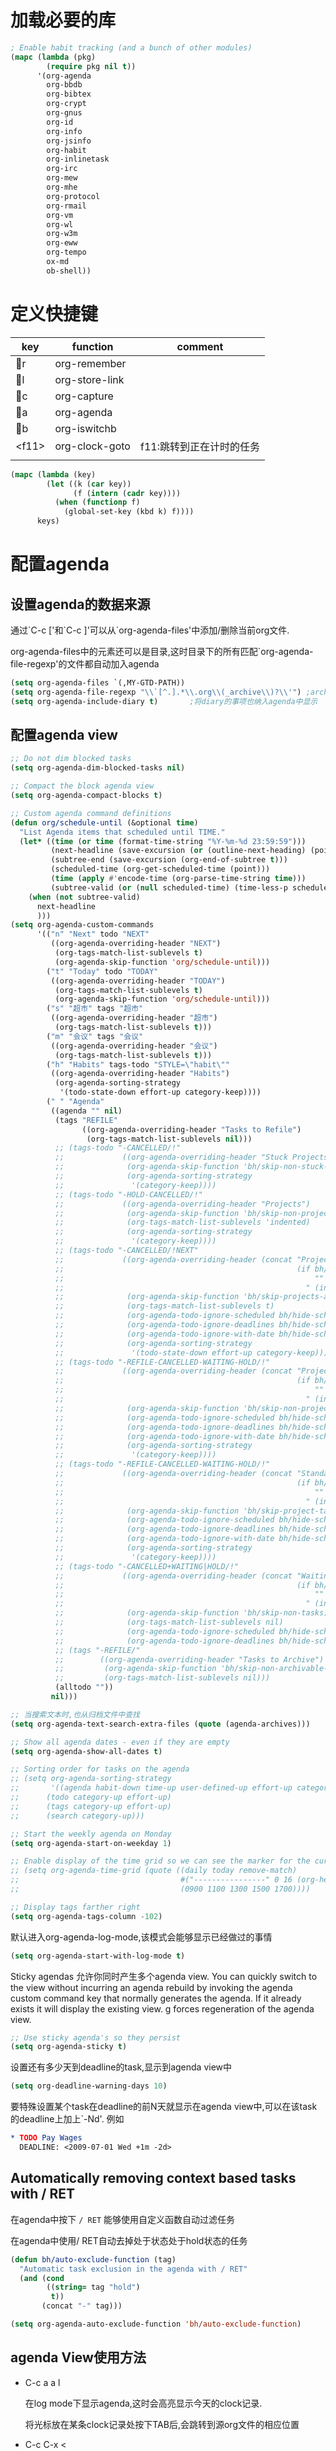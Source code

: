 #+FILETAGS: 
* 加载必要的库
#+BEGIN_SRC emacs-lisp
  ; Enable habit tracking (and a bunch of other modules)
  (mapc (lambda (pkg)
          (require pkg nil t))
        '(org-agenda
          org-bbdb
          org-bibtex
          org-crypt
          org-gnus
          org-id
          org-info
          org-jsinfo
          org-habit
          org-inlinetask
          org-irc
          org-mew
          org-mhe
          org-protocol
          org-rmail
          org-vm
          org-wl
          org-w3m
          org-eww
          org-tempo
          ox-md
          ob-shell))
#+END_SRC
* 定义快捷键
  #+NAME: key-bindings
  | key   | function       | comment                  |
  |-------+----------------+--------------------------|
  | r   | org-remember   |                          |
  | l   | org-store-link |                          |
  | c   | org-capture    |                          |
  | a   | org-agenda     |                          |
  | b   | org-iswitchb   |                          |
  | <f11> | org-clock-goto | f11:跳转到正在计时的任务 |
  |       |                |                          |
  
  #+BEGIN_SRC emacs-lisp :var keys=key-bindings[2:-1]
    (mapc (lambda (key)
            (let ((k (car key))
                  (f (intern (cadr key))))
              (when (functionp f)
                (global-set-key (kbd k) f))))
          keys)
  #+END_SRC

* 配置agenda
** 设置agenda的数据来源
   通过`C-c ['和`C-c ]'可以从`org-agenda-files'中添加/删除当前org文件.
   
   org-agenda-files中的元素还可以是目录,这时目录下的所有匹配`org-agenda-file-regexp'的文件都自动加入agenda
   #+BEGIN_SRC emacs-lisp
     (setq org-agenda-files `(,MY-GTD-PATH))
     (setq org-agenda-file-regexp "\\`[^.].*\\.org\\(_archive\\)?\\'") ;archive事项也纳入agenda显示
     (setq org-agenda-include-diary t)       ;将diary的事项也纳入agenda中显示
   #+END_SRC
** 配置agenda view
#+BEGIN_SRC emacs-lisp
  ;; Do not dim blocked tasks
  (setq org-agenda-dim-blocked-tasks nil)

  ;; Compact the block agenda view
  (setq org-agenda-compact-blocks t)

  ;; Custom agenda command definitions
  (defun org/schedule-until (&optional time)
    "List Agenda items that scheduled until TIME."
    (let* ((time (or time (format-time-string "%Y-%m-%d 23:59:59")))
           (next-headline (save-excursion (or (outline-next-heading) (point-max))))
           (subtree-end (save-excursion (org-end-of-subtree t)))
           (scheduled-time (org-get-scheduled-time (point)))
           (time (apply #'encode-time (org-parse-time-string time)))
           (subtree-valid (or (null scheduled-time) (time-less-p scheduled-time time))))
      (when (not subtree-valid)
        next-headline
        )))
  (setq org-agenda-custom-commands
        '(("n" "Next" todo "NEXT"
           ((org-agenda-overriding-header "NEXT")
            (org-tags-match-list-sublevels t)
            (org-agenda-skip-function 'org/schedule-until)))
          ("t" "Today" todo "TODAY"
           ((org-agenda-overriding-header "TODAY")
            (org-tags-match-list-sublevels t)
            (org-agenda-skip-function 'org/schedule-until)))
          ("s" "超市" tags "超市"
           ((org-agenda-overriding-header "超市")
            (org-tags-match-list-sublevels t)))
          ("m" "会议" tags "会议"
           ((org-agenda-overriding-header "会议")
            (org-tags-match-list-sublevels t)))
          ("h" "Habits" tags-todo "STYLE=\"habit\""
           ((org-agenda-overriding-header "Habits")
            (org-agenda-sorting-strategy
             '(todo-state-down effort-up category-keep))))
          (" " "Agenda"
           ((agenda "" nil)
            (tags "REFILE"
                  ((org-agenda-overriding-header "Tasks to Refile")
                   (org-tags-match-list-sublevels nil)))
            ;; (tags-todo "-CANCELLED/!"
            ;;             ((org-agenda-overriding-header "Stuck Projects")
            ;;              (org-agenda-skip-function 'bh/skip-non-stuck-projects)
            ;;              (org-agenda-sorting-strategy
            ;;               '(category-keep))))
            ;; (tags-todo "-HOLD-CANCELLED/!"
            ;;             ((org-agenda-overriding-header "Projects")
            ;;              (org-agenda-skip-function 'bh/skip-non-projects)
            ;;              (org-tags-match-list-sublevels 'indented)
            ;;              (org-agenda-sorting-strategy
            ;;               '(category-keep))))
            ;; (tags-todo "-CANCELLED/!NEXT"
            ;;             ((org-agenda-overriding-header (concat "Project Next Tasks"
            ;;                                                    (if bh/hide-scheduled-and-waiting-next-tasks
            ;;                                                        ""
            ;;                                                      " (including WAITING and SCHEDULED tasks)")))
            ;;              (org-agenda-skip-function 'bh/skip-projects-and-habits-and-single-tasks)
            ;;              (org-tags-match-list-sublevels t)
            ;;              (org-agenda-todo-ignore-scheduled bh/hide-scheduled-and-waiting-next-tasks)
            ;;              (org-agenda-todo-ignore-deadlines bh/hide-scheduled-and-waiting-next-tasks)
            ;;              (org-agenda-todo-ignore-with-date bh/hide-scheduled-and-waiting-next-tasks)
            ;;              (org-agenda-sorting-strategy
            ;;               '(todo-state-down effort-up category-keep))))
            ;; (tags-todo "-REFILE-CANCELLED-WAITING-HOLD/!"
            ;;             ((org-agenda-overriding-header (concat "Project Subtasks"
            ;;                                                    (if bh/hide-scheduled-and-waiting-next-tasks
            ;;                                                        ""
            ;;                                                      " (including WAITING and SCHEDULED tasks)")))
            ;;              (org-agenda-skip-function 'bh/skip-non-project-tasks)
            ;;              (org-agenda-todo-ignore-scheduled bh/hide-scheduled-and-waiting-next-tasks)
            ;;              (org-agenda-todo-ignore-deadlines bh/hide-scheduled-and-waiting-next-tasks)
            ;;              (org-agenda-todo-ignore-with-date bh/hide-scheduled-and-waiting-next-tasks)
            ;;              (org-agenda-sorting-strategy
            ;;               '(category-keep))))
            ;; (tags-todo "-REFILE-CANCELLED-WAITING-HOLD/!"
            ;;             ((org-agenda-overriding-header (concat "Standalone Tasks"
            ;;                                                    (if bh/hide-scheduled-and-waiting-next-tasks
            ;;                                                        ""
            ;;                                                      " (including WAITING and SCHEDULED tasks)")))
            ;;              (org-agenda-skip-function 'bh/skip-project-tasks)
            ;;              (org-agenda-todo-ignore-scheduled bh/hide-scheduled-and-waiting-next-tasks)
            ;;              (org-agenda-todo-ignore-deadlines bh/hide-scheduled-and-waiting-next-tasks)
            ;;              (org-agenda-todo-ignore-with-date bh/hide-scheduled-and-waiting-next-tasks)
            ;;              (org-agenda-sorting-strategy
            ;;               '(category-keep))))
            ;; (tags-todo "-CANCELLED+WAITING|HOLD/!"
            ;;             ((org-agenda-overriding-header (concat "Waiting and Postponed Tasks"
            ;;                                                    (if bh/hide-scheduled-and-waiting-next-tasks
            ;;                                                        ""
            ;;                                                      " (including WAITING and SCHEDULED tasks)")))
            ;;              (org-agenda-skip-function 'bh/skip-non-tasks)
            ;;              (org-tags-match-list-sublevels nil)
            ;;              (org-agenda-todo-ignore-scheduled bh/hide-scheduled-and-waiting-next-tasks)
            ;;              (org-agenda-todo-ignore-deadlines bh/hide-scheduled-and-waiting-next-tasks)))
            ;; (tags "-REFILE/"
            ;;        ((org-agenda-overriding-header "Tasks to Archive")
            ;;         (org-agenda-skip-function 'bh/skip-non-archivable-tasks)
            ;;         (org-tags-match-list-sublevels nil)))
            (alltodo ""))
           nil)))

  ;; 当搜索文本时,也从归档文件中查找
  (setq org-agenda-text-search-extra-files (quote (agenda-archives)))

  ;; Show all agenda dates - even if they are empty
  (setq org-agenda-show-all-dates t)

  ;; Sorting order for tasks on the agenda
  ;; (setq org-agenda-sorting-strategy
  ;;       '((agenda habit-down time-up user-defined-up effort-up category-keep)
  ;;      (todo category-up effort-up)
  ;;      (tags category-up effort-up)
  ;;      (search category-up)))

  ;; Start the weekly agenda on Monday
  (setq org-agenda-start-on-weekday 1)

  ;; Enable display of the time grid so we can see the marker for the current time
  ;; (setq org-agenda-time-grid (quote ((daily today remove-match)
  ;;                                    #("----------------" 0 16 (org-heading t))
  ;;                                    (0900 1100 1300 1500 1700))))

  ;; Display tags farther right
  (setq org-agenda-tags-column -102)

#+END_SRC

默认进入org-agenda-log-mode,该模式会能够显示已经做过的事情
#+BEGIN_SRC emacs-lisp
  (setq org-agenda-start-with-log-mode t)
#+END_SRC
Sticky agendas 允许你同时产生多个agenda view. You can quickly switch to the view without incurring an agenda rebuild by invoking the agenda custom command key that normally generates the agenda. If it already exists it will display the existing view. g forces regeneration of the agenda view. 
#+BEGIN_SRC emacs-lisp
  ;; Use sticky agenda's so they persist
  (setq org-agenda-sticky t)
#+END_SRC

设置还有多少天到deadline的task,显示到agenda view中
#+BEGIN_SRC emacs-lisp
  (setq org-deadline-warning-days 10)
#+END_SRC

要特殊设置某个task在deadline的前N天就显示在agenda view中,可以在该task的deadline上加上`-Nd'. 例如
#+BEGIN_SRC org
  ,* TODO Pay Wages
    DEADLINE: <2009-07-01 Wed +1m -2d>

#+END_SRC


** Automatically removing context based tasks with / RET
在agenda中按下 =/ RET= 能够使用自定义函数自动过滤任务

在agenda中使用/ RET自动去掉处于状态处于hold状态的任务
#+BEGIN_SRC emacs-lisp
  (defun bh/auto-exclude-function (tag)
    "Automatic task exclusion in the agenda with / RET"
    (and (cond
          ((string= tag "hold")
           t))
         (concat "-" tag)))

  (setq org-agenda-auto-exclude-function 'bh/auto-exclude-function)
#+END_SRC
** agenda View使用方法
   * C-c a a l

	 在log mode下显示agenda,这时会高亮显示今天的clock记录. 

	 将光标放在某条clock记录处按下TAB后,会跳转到源org文件的相应位置

   * C-c C-x < 
   
     turns on the agenda restriction lock for the current subtree. This keeps your agenda focused on only this subtree

   * C-c a < a

     limits the agenda view to just this file
** Keep tasks with timestamps visible on the global todo lists
   #+BEGIN_SRC emacs-lisp
     ;; Keep tasks with dates on the global todo lists
     (setq org-agenda-todo-ignore-with-date nil)

     ;; Keep tasks with deadlines on the global todo lists
     (setq org-agenda-todo-ignore-deadlines nil)

     ;; Keep tasks with scheduled dates on the global todo lists
     (setq org-agenda-todo-ignore-scheduled nil)

     ;; Keep tasks with timestamps on the global todo lists
     (setq org-agenda-todo-ignore-timestamp nil)

     ;; Remove completed deadline tasks from the agenda view
     (setq org-agenda-skip-deadline-if-done t)

     ;; Remove completed scheduled tasks from the agenda view
     (setq org-agenda-skip-scheduled-if-done t)

     ;; Remove completed items from search results
     (setq org-agenda-skip-timestamp-if-done t)
   #+END_SRC

** Agenda persistent filters

开启Agenda persistent filters意味着,当你使用`/ TAB SomeTag'来过滤agenda时,该过滤条件会一直生效,直到你明确的修改该过滤条件.
#+BEGIN_SRC emacs-lisp
  ;; (setq org-agenda-persistent-filter t)
#+END_SRC

当开启了该特性后,会在mode-line上显示"{+SomeTag}"样式,以方便你快捷地知道现在的过滤条件为何.
* Entry and States 
** TODO关键字设置
   * A NEXT task 

     something that is available to work on now, it is the next logical step in some project.

   * A HOLD task

     Sometimes priorities changes and projects are delayed to sometime in the future. 
     This means I need to stop working on these immediately. 
     I put the project task on HOLD and work on something else. 
   #+BEGIN_SRC emacs-lisp
     (setq org-todo-keywords
           (quote ((type "TODO(t)" "NEXT(n)" "TODAY(T)" "WAITING(w@/!)" "|" "DONE(d)" "CANCELLED(c@/!)" "SUSPEND(s@/!)"))))

     (setq org-todo-keyword-faces
           (quote (("TODO" :foreground "blue" :weight bold)
                   ("NEXT" :foreground "blue" :weight bold)
                   ("TODAY" :foreground "red" :weight bold)
                   ("DONE" :foreground "forest green" :weight bold)
                   ("WAITING" :foreground "orange" :weight bold)
                   ("HOLD" :foreground "magenta" :weight bold)
                   ("CANCELLED" :foreground "forest green" :weight bold)
                   ("SUSPEND" :foreground "forest green" :weight bold))))

   #+END_SRC
   

*** 电话
	Telephone calls are special. They are created in a done state by a capture task.
	The time of the call is recorded for as long as the capture task is active. 
	If I need to look up other details and want to close the capture task early
	I can just C-c C-c to close the capture task (stopping the clock) and then f9 SPC to resume the clock in the phone call while I do other things. 
*** 会议
	Meetings are special. 
	They are created in a done state by a capture task.
	I use the MEETING capture template when someone interrupts what I'm doing with a question or discussion. 
	This is handled similarly to phone calls where I clock the amount of time spent with whomever it is and record some notes of what was discussed (either during or after the meeting) depending on content, length, and complexity of the discussion.
*** TODO状态切换
	
	开启fast todo selection,使得可以使用`C-c C-t'直接选择TODO状态
	#+BEGIN_SRC emacs-lisp
      (setq org-use-fast-todo-selection t)
	#+END_SRC

	当时用S-left和S-rigth更改TODO状态时,仅仅只是更改状态,而不要像正常的更改状态流程那样登记状态更改的时间戳,抓获切换状态时的上下文日志
	#+BEGIN_SRC emacs-lisp
      (setq org-treat-S-cursor-todo-selection-as-state-change nil)
	#+END_SRC
	
	在子task都变为完成状态的前,不能切换父级task变为完成状态
	#+BEGIN_SRC emacs-lisp
      ;; 任何未完成的子任务会阻止父任务变为完成状态,若像临时屏蔽该功能,可以为该任务添加`:NOBLOCKING: t'属性
      ;; 若父任务中设置了属性`:ORDERED: t',则表示其子任务必须依照顺序从上到下完成
      (setq org-enforce-todo-dependencies t)
	#+END_SRC
** TODO状态触发器

*** 当TODO状态发生更改时,自动添加/删除特定的TAG,这样方便agenda view中过滤任务:

org-todo-state-tags-triggers的格式为`(state-change (tag . flag) .......)',这里state-change可以是一个表示todo状态的字符串,或者是符号'todo或'done,分别表示所有表示未完成任务的和以完成任务的todo state
#+BEGIN_SRC emacs-lisp
  (setq org-todo-state-tags-triggers
        (quote (("CANCELLED" ("CANCELLED" . t))
                ("WAITING" ("WAITING" . t))
                ("HOLD" ("WAITING") ("HOLD" . t))
                (done ("WAITING") ("HOLD"))
                ("TODO" ("WAITING") ("CANCELLED") ("HOLD"))
                ("NEXT" ("WAITING") ("CANCELLED") ("HOLD"))
                ("TODAY" ("WAITING") ("CANCELLED") ("HOLD"))
                ("DONE" ("WAITING") ("CANCELLED") ("HOLD")))))

  ;; * Moving a task to CANCELLED adds a CANCELLED tag
  ;; * Moving a task to WAITING adds a WAITING tag
  ;; * Moving a task to HOLD adds WAITING and HOLD tags
  ;; * Moving a task to a done state removes WAITING and HOLD tags
  ;; * Moving a task to TODO removes WAITING, CANCELLED, and HOLD tags
  ;; * Moving a task to NEXT removes WAITING, CANCELLED, and HOLD tags
  ;; * Moving a task to DONE removes WAITING, CANCELLED, and HOLD tags
#+END_SRC

*** 当task变为project时,自动将NEXT或TODAY状态改为TODO状态

由于NEXT只给具体的task使用,而不是给project使用的,因此当一个subtask添加了todo标志或开始clock in时,自动将其父task状态由NEXT或TODAY改为TODO,因为这时它已经成为一个project了
#+BEGIN_SRC emacs-lisp
   (defun bh/mark-next-parent-tasks-todo ()
    "Visit each parent task and change NEXT states to TODO"
    (let ((mystate (nth 2 (org-heading-components))))
      (when mystate
        (save-excursion
          (while (org-up-heading-safe)
            (when (member (nth 2 (org-heading-components)) (list "NEXT" "TODAY"))
              (org-todo "TODO")))))))

  (add-hook 'org-after-todo-state-change-hook 'bh/mark-next-parent-tasks-todo 'append)
  (add-hook 'org-clock-in-hook 'bh/mark-next-parent-tasks-todo 'append)
#+END_SRC

** Org Task structure and presentation
+ 隐藏headline前面多余的*

#+BEGIN_SRC emacs-lisp
    ;; 改为使用org-ident-mode隐藏
    ;; (setq org-hide-leading-stars nil)
#+END_SRC

+ 启用org-indent-mode

  It removes the indentation in the org-file but displays it as if it was indented while you are working on the org file buffer. 

  #+BEGIN_SRC emacs-lisp
    (setq org-startup-indented t)
  #+END_SRC

+ 不显示headline之间的空白行

  #+BEGIN_SRC emacs-lisp
    (setq org-cycle-separator-lines 0)
  #+END_SRC

+ 设置保持note的位置

`C-c C-z'可以为task添加note,可以通过设置`org-reverse-note-order'来指定note保持在task的头部,还是尾部
#+BEGIN_SRC emacs-lisp
    ;; 将note放在task的首部显示
    (setq org-reverse-note-order nil)

#+END_SRC
** Logging
+ task完成后,自动记录完成时间
  #+BEGIN_SRC emacs-lisp
      (setq org-log-done (quote time))
  #+END_SRC

+ 当修改了task的deadline时，记录下原deadline时间以及修改deadline的时间
  #+BEGIN_SRC emacs-lisp
      (setq org-log-redeadline (quote time))
  #+END_SRC

+ 当修改了task的schedule时，记录下原schedule时间以及修改schedule的时间
  #+BEGIN_SRC emacs-lisp
    (setq org-log-reschedule (quote time))
  #+END_SRC

+ 将log存入drawer中
  #+BEGIN_SRC emacs-lisp
      (setq org-log-into-drawer t)
  #+END_SRC

+ 设置log存放在task的哪个位置
  #+BEGIN_SRC emacs-lisp
      (setq org-log-state-notes-insert-after-drawers nil)
  #+END_SRC

+ todo keywords的定义也与log息息相关

Each keyword may also specify if a timestamp or a note should be recorded when entering or leaving the state, by adding additional characters in the parenthesis after the keyword. 
  This looks like this: "WAIT(w@/!)". 
  "@" means to add a note (with time), 
  "!" means to record only the time of the state change. 
  With X and Y being either "@" or "!", "X/Y" means use X when entering the state, and use Y when leaving the state if and only if the *target* state does not define X. 
  You may omit any of the fast-selection key or X or /Y, so WAIT(w@), WAIT(w/@) and WAIT(@/@) are all valid.
** 评估任务的工作量

   通过为task增加`Effort'属性,可以为任务设置一个评估的工作量,若clock tracking的时间超过了这个评估的工作量,则会提出警告:
   #+BEGIN_SRC org
     ,* NEXT Document my use of org-mode
       :PROPERTIES:
       :CLOCK_MODELINE_TOTAL: today
       :Effort:   1:00
       :END:
   #+END_SRC
   
   可以设置clock tracking的时间到达预估工作量时的提醒声音
   #+BEGIN_SRC emacs-lisp
     (require 'org-clock)
     (setq org-clock-sound t)
   #+END_SRC

** 创建新headline时,自动添加inactive timestamp
#+BEGIN_SRC emacs-lisp
  ;; 由于一般使用org来做笔记,因此默认不自动添加inactive timestamp
  (defvar bh/insert-inactive-timestamp nil)

  (defun bh/toggle-insert-inactive-timestamp ()
    (interactive)
    (setq bh/insert-inactive-timestamp (not bh/insert-inactive-timestamp))
    (message "Heading timestamps are %s" (if bh/insert-inactive-timestamp "ON" "OFF")))

  ;; <f9> t 用来切换是否自动添加inactive timestamp
  (global-set-key (kbd "<f9> t") 'bh/toggle-insert-inactive-timestamp)

  (defun bh/insert-inactive-timestamp ()
    (interactive)
    (org-insert-time-stamp nil t t nil nil nil))

  (defun bh/insert-heading-inactive-timestamp ()
    (save-excursion
      (when bh/insert-inactive-timestamp
        (org-return)
        (org-cycle)
        (bh/insert-inactive-timestamp))))

  (add-hook 'org-insert-heading-hook 'bh/insert-heading-inactive-timestamp 'append)
#+END_SRC

在导出时,不导出时间戳
#+BEGIN_SRC emacs-lisp
  (setq org-export-with-timestamps nil)
#+END_SRC

导出时不执行代码块
#+begin_src emacs-lisp
  (setq org-export-use-babel nil)
#+end_src
** 当克隆subtree时,去掉对应的id属性
#+BEGIN_SRC emacs-lisp
  (setq org-clone-delete-id t)
#+END_SRC
** 让正文中的plain list也具有折叠的能力
#+BEGIN_SRC emacs-lisp
  (setq org-cycle-include-plain-lists t)
#+END_SRC
** Create unique IDs for tasks when linking
The following setting creates a unique task ID for the heading in the PROPERTY drawer when I use C-c l. This allows me to move the task around arbitrarily in my org files and the link to it still works. 
#+BEGIN_SRC emacs-lisp
  (setq org-id-link-to-org-use-id 'create-if-interactive-and-no-custom-id)
#+END_SRC
* Habits
一个habit与普通的task极其类似,但它具有如下特征:
1) 通过配置变量`org-modules`,启用了`habits`模块
2) 是一个未完成的任务,有一个未完成的状态标示该任务有下一步的行动
3) `STYLE`属性值设置成了`habit`
4) 该事项带有规划日期,而且规划日期中可以有`.+时间间隔`用来表示两次重复之间的间隔. `++时间间隔`表示该习惯有时间上的约束(比如,必须在周末完成),`+时间间隔`则表示改习惯不是一个经常性的事项,它可以在之前积压未办之事,然后在未来补完它(比如补写周报)
5) 改习惯也可以使用类似`.+2d/3d`这样的符号标示最小/最大的间隔时间. `.+2d/3d`的意思是,你希望至少每三条做一次这个工作,但是最多每两天做一次这个工作
6) 你最好为完结状态设置记录行为,这样会保留一些历史数据,这些历史数据可以以连线图的方式展现出来. 你不是必须要这样做,但是由此产生的连线图的意义就不大了.
	
下面时一个habit的栗子
#+BEGIN_SRC org
  ,* TODO Update Org Mode Doc
  SCHEDULED: <2009-11-21 Sat .+7d/30d>
  [2009-11-14 Sat 11:45]
  :PROPERTIES: 
  :STYLE:    habit
  :END:
#+END_SRC

一般情况下,habit任务只有在完成后才记录相关Note,而cancel时不需要记录任何Note. 因此一般会设置habit task的`:LOGGING:'属性为"DONE(!)". 例如
#+BEGIN_SRC org
  ,* Habits
  :PROPERTIES: 
  :LOGGING:  DONE(!)
  :ARCHIVE:  %s_archive::* Habits
  :END:
#+END_SRC
* 配置org-capture
  #+BEGIN_SRC emacs-lisp
    (require 'org-capture)
  #+END_SRC
** Capure模板  
   所有caputre的task都先暂存入refile.org中,再refile到各个org文件中

   我们将task划分为一下几类:
   * A phone call(p) 
   * A meeting (m) 
   * An email I need to respond to (r) 
   * A new task (t) 
   * A new note (n) 
   * An interruption (j) 
   * A new habit (h) 
	 
   #+BEGIN_SRC emacs-lisp
     (setq org-default-notes-file (concat MY-GTD-PATH "refile.org"))
     (setq org-capture-templates
           `(("t" "TODO" entry (file ,(concat MY-GTD-PATH "refile.org" ))
              "* TODO %? \n%U\n%a\n" :clock-in t :clock-resume t) 
             ("r" "respond" entry (file ,(concat MY-GTD-PATH "refile.org" ))
              "* NEXT Respond to %:from on %:subject\nSCHEDULED: %t\n%U\n%a\n" :clock-in t :clock-resume t :immediate-finish t)
             ("R" "Regular" entry (file+datetree ,(concat MY-GTD-PATH "regular.org" ))
              "* %?" :clock-in t :clock-resume t)
             ("n" "Note" entry (file+headline ,(concat MY-GTD-PATH "Note.org" ) "Notes")
              "* %? %x %^g" :clock-in t :clock-resume t)
             ("d" "diary" entry (file+datetree ,(concat MY-GTD-PATH "diary.org" ))
              "* %?\n" :clock-in t :clock-resume t)
             ("j" "interuption" entry (file+datetree ,(concat MY-GTD-PATH "refile.org" ))
              "* %?\n" :clock-in t :clock-resume t)
             ("w" "org-protocol" entry (file ,(concat MY-GTD-PATH "refile.org" ))
              "* TODO Review %a\n%U\n:initial\n" :immediate-finish t)
             ("m" "Meeting" entry (file ,(concat MY-GTD-PATH "refile.org"))
              "* MEETING with %? :MEETING:\n%U" :clock-in t :clock-resume t)
             ("p" "Phone call" entry (file ,(concat MY-GTD-PATH "refile.org"))
              "* PHONE %? :PHONE:\n%U" :clock-in t :clock-resume t)
             ("h" "Habit" entry (file ,(concat MY-GTD-PATH "refile.org"))
              "* NEXT %?\n%U\n%a\nSCHEDULED: %(format-time-string \"<%Y-%m-%d %a .+1d/3d>\")\n:PROPERTIES:\n:STYLE: habit\n:REPEAT_TO_STATE: NEXT\n:END:\n")
             ("i" "Idea" entry (file ,(concat MY-GTD-PATH "refile.org" ))
              "* %? %x %a"  :clock-in t :clock-resume t) 
             ("b" "Books" entry (file ,(concat MY-GTD-PATH "books.org" ))
              "** TODO %^{书籍名称？}  :book:"  :clock-in t :clock-resume t)))
     (setq org-protocol-default-template-key "w")
   #+END_SRC
   
   通过设置`:clock-in t'使得在captre task时自动开始clock in. 设置`:clock-resume t'则使得capture task完成后,自动恢复原task的clock in.
   但这就会产生一个问题,若capture task的时间小于1分钟,则可能有大量的计时为0:00的记录存在,这些记录需要清理
   
   #+BEGIN_SRC emacs-lisp
     ;; Remove empty LOGBOOK drawers on clock out
     ;; (defun bh/remove-empty-drawer-on-clock-out ()
     ;;   (interactive)
     ;;   (save-excursion
     ;;     (beginning-of-line 0)
     ;;     (org-remove-empty-drawer-at (point))))

     ;; (add-hook 'org-clock-out-hook 'bh/remove-empty-drawer-on-clock-out 'append)

   #+END_SRC
* Refile Task   
  #+BEGIN_SRC emacs-lisp
    ;; 可以refile到`org-agenda-files'中的文件和当前文件中. 最多9层深度
    (setq org-refile-targets (quote ((nil :maxlevel . 9)
                                     (org-agenda-files :maxlevel . 9))))

    ;; Use full outline paths for refile targets - we file directly with IDO
    ;; 这时,可以使用/level1/level2/level3来表示一个三层的headline
    (setq org-refile-use-outline-path t)

    ;; Targets complete directly with IDO
    (setq org-outline-path-complete-in-steps nil)

    ;; Allow refile to create parent tasks with confirmation
    (setq org-refile-allow-creating-parent-nodes 'confirm)

    ;; Use IDO for both buffer and file completion and ido-everywhere to t
    (setq org-completion-use-ido t)
    ;; Use the current window for indirect buffer display
    (setq org-indirect-buffer-display 'current-window)

    ;;;; Refile settings
    ;; Exclude DONE state tasks from refile targets
    (defun bh/verify-refile-target ()
      "Exclude todo keywords with a done state from refile targets"
      (not (member (nth 2 (org-heading-components)) org-done-keywords)))

    (setq org-refile-target-verify-function 'bh/verify-refile-target)
  #+END_SRC
* Time Clocking
  My clocking setup basically works like this: 

  * Punch in (start the clock) 

    This clocks in a predefined task by org-id that is the default task to clock in whenever the clock normally stops 

  * Clock in tasks normally, and let moving to a DONE state clock out 

    clocking out automatically clocks time on a parent task or moves back to the predefined default task if no parent exists. 

  * Continue clocking whatever tasks you work on 

  * Punch out (stop the clock) 
	
  If I punch-in with a prefix on a task in Project X then that task automatically becomes the default task and all clocked time goes on that project until I either punch out or punch in some other task. 
  
  If I am working on some task, then I simply clock in on the task. Clocking out moves the clock up to a parent task with a todo keyword (if any) which keeps the clock time in the same subtree. If there is no parent task with a todo keyword then the clock moves back to the default clocking task until I punch out or clock in some other task. When an interruption occurs I start a capture task which keeps clocked time on the interruption task until I close it with C-c C-c. 
** Clock setup
   #+BEGIN_SRC emacs-lisp
     (require 'org-clock)
     ;; Resume clocking task when emacs is restarted
     (org-clock-persistence-insinuate)
     ;;
     ;; Show lot of clocking history so it's easy to pick items off the C-F11 list
     (setq org-clock-history-length 23)
     ;; Resume clocking task on clock-in if the clock is open
     (setq org-clock-in-resume t)
     ;; 当clock in某个task,则自动更改该task状态为NEXT,不会对capture task,project和sub project有效果
     ;; 当clock in某个project/sub project,则自动更改NEXT状态为TODO
     (setq org-clock-in-switch-to-state 'bh/clock-in-to-next)
     ;; Separate drawers for clocking and logs
     ;; (setq org-drawers (quote ("PROPERTIES" "LOGBOOK")))
     ;; Save clock data and state changes and notes in the LOGBOOK drawer
     (setq org-clock-into-drawer t)
     ;; Sometimes I change tasks I'm clocking quickly - this removes clocked tasks with 0:00 duration
     (setq org-clock-out-remove-zero-time-clocks t)
     ;; Clock out when moving task to a done state
     (setq org-clock-out-when-done t)
     ;; Save the running clock and all clock history when exiting Emacs, load it on startup
     (setq org-clock-persist t)
     ;; Do not prompt to resume an active clock
     (setq org-clock-persist-query-resume nil)
     ;; Enable auto clock resolution for finding open clocks
     (setq org-clock-auto-clock-resolution  'when-no-clock-is-running)
     ;; Include current clocking task in clock reports
     (setq org-clock-report-include-clocking-task t)

     (defvar bh/keep-clock-running nil)

     (defun bh/clock-in-to-next (kw)
       "Switch a task from TODO to NEXT when clocking in.
     Skips capture tasks, projects, and subprojects.
     Switch projects and subprojects from NEXT/TODAY back to TODO"
       (when (not (and (boundp 'org-capture-mode) org-capture-mode))
         (cond
          ((and (member (org-get-todo-state) (list "TODO"))
                (bh/is-task-p))
           "NEXT")
          ((and (member (org-get-todo-state) (list "NEXT" "TODAY"))
                (bh/is-project-p))
           "TODO"))))

     (defun bh/find-project-task ()
       "Move point to the parent (project) task if any"
       (save-restriction
         (widen)
         (let ((parent-task (save-excursion (org-back-to-heading 'invisible-ok) (point))))
           (while (org-up-heading-safe)
             (when (member (nth 2 (org-heading-components)) org-todo-keywords-1)
               (setq parent-task (point))))
           (goto-char parent-task)
           parent-task)))

     (defun bh/punch-in (arg)
       "Start continuous clocking and set the default task to the
     selected task.  If no task is selected set the Organization task
     as the default task."
       (interactive "p")
       (setq bh/keep-clock-running t)
       (if (equal major-mode 'org-agenda-mode)
           ;;
           ;; We're in the agenda
           ;;
           (let* ((marker (org-get-at-bol 'org-hd-marker))
                  (tags (org-with-point-at marker (org-get-tags-at))))
             (if (and (eq arg 4) tags)
                 (org-agenda-clock-in '(16))
               (bh/clock-in-organization-task-as-default)))
         ;;
         ;; We are not in the agenda
         ;;
         (save-restriction
           (widen)
                                             ; Find the tags on the current task
           (if (and (equal major-mode 'org-mode) (not (org-before-first-heading-p)) (eq arg 4))
               (org-clock-in '(16))
             (bh/clock-in-organization-task-as-default)))))

     (defun bh/punch-out ()
       (interactive)
       (setq bh/keep-clock-running nil)
       (when (org-clock-is-active)
         (org-clock-out))
       (org-agenda-remove-restriction-lock))

     (defun bh/clock-in-default-task ()
       (save-excursion
         (org-with-point-at org-clock-default-task
           (org-clock-in))))

     (defun bh/clock-in-parent-task ()
       "Move point to the parent (project) task if any and clock in"
       (let ((parent-task))
         (save-excursion
           (save-restriction
             (widen)
             (while (and (not parent-task) (org-up-heading-safe))
               (when (member (nth 2 (org-heading-components)) org-todo-keywords-1)
                 (setq parent-task (point))))
             (if parent-task
                 (org-with-point-at parent-task
                   (org-clock-in))
               (when bh/keep-clock-running
                 (bh/clock-in-default-task)))))))

     (defvar bh/organization-task-id "eb155a82-92b2-4f25-a3c6-0304591af2f9")

     (defun bh/clock-in-organization-task-as-default ()
       (interactive)
       (org-with-point-at (org-id-find bh/organization-task-id 'marker)
         (org-clock-in '(16)))) ; clock into the current task and mark it as the default task, a special task that will always be offered in the clocking selection, associated with the letter `d'.


     (defun bh/clock-out-maybe ()
       (when (and bh/keep-clock-running
                  (not org-clock-clocking-in)
                  (marker-buffer org-clock-default-task)
                  (not org-clock-resolving-clocks-due-to-idleness))
         (bh/clock-in-parent-task)))

     ;; 若一个task被clock out,则父级project被自动clock in. 若没有父级project则自动clock in default task
     (add-hook 'org-clock-out-hook 'bh/clock-out-maybe 'append)
   #+END_SRC
   
   下面的命令不是太常用:
   #+BEGIN_SRC emacs-lisp
     (require 'org-id)
     (defun bh/clock-in-task-by-id (id)
       "Clock in a task by id"
       (org-with-point-at (org-id-find id 'marker)
         (org-clock-in nil)))

     (defun bh/clock-in-last-task (arg)
       "Clock in the interrupted task if there is one
     Skip the default task and get the next one.
     A prefix arg forces clock in of the default task."
       (interactive "p")
       (let ((clock-in-to-task
              (cond
               ((eq arg 4) org-clock-default-task)
               ((and (org-clock-is-active)
                     (equal org-clock-default-task (cadr org-clock-history)))
                (caddr org-clock-history))
               ((org-clock-is-active) (cadr org-clock-history))
               ((equal org-clock-default-task (car org-clock-history)) (cadr org-clock-history))
               (t (car org-clock-history)))))
         (widen)
         (org-with-point-at clock-in-to-task
           (org-clock-in nil))))
   #+END_SRC
** 设置default clock in task

   使用`C-u C-u C-c C-x C-i'可以clock in当前task,并设置当前task为default clock in task

   I have a default "** Organization" task in my todo.org file that I tend to put miscellaneous clock time on. 
   This is the task I clock in on when I punch in at the start of my work day with F9-I. 
   While reorganizing my org-files, reading email, clearing my inbox, and doing other planning work that isn't for a specific project I'll clock in this task. 
   Punching-in anywhere clocks in this Organization task as the default task. 

   If I want to change the default clocking task I just visit the new task in any org buffer and clock it in with `C-u C-u C-c C-x C-i'. 
   Now this new task that collects miscellaneous clock minutes when the clock would normally stop. 

   You can quickly clock in the default clocking task with C-u C-c C-x C-i d.
   Another option is to repeatedly clock out so the clock moves up the project tree until you clock out the top-level task and the clock moves to the default task.

** 使用clock history来clock in先前的tasks
   `C-u C-c C-x C-i'可以显示一个clock history界面. 在这个界面中可以的快速clock in先前的task. 

   一个常见的场景是:你正在处理TASK-A,但做到一半的时候被打断来做TASK-B. 当做完TASK-B后,你要重新开始作TASK-A,则可以使用clock history快速的clock in TASK-A

** 修改clock记录的时间戳
   在时间戳上用S-<up>可以增加时间戳的值, S-<down>可以减少时间戳的值.

   下面的配置说明当使用S-<up>/S-<down>修改时间戳时，以１分钟为单位来修改
   #+BEGIN_SRC emacs-lisp
     (setq org-time-stamp-rounding-minutes '(1 1))
   #+END_SRC

** 设置mode-line
当总计的时间超过了预估的时间时,替换mode-line背景色为红色,以示提醒
#+BEGIN_SRC emacs-lisp
  (custom-set-faces
    ;; custom-set-faces was added by Custom.
    ;; If you edit it by hand, you could mess it up, so be careful.
    ;; Your init file should contain only one such instance.
    ;; If there is more than one, they won't work right.
   '(org-mode-line-clock ((t (:foreground "red" :box (:line-width -1 :style released-button)))) t))
#+END_SRC

** 使用最后clocke-out时间作为任务完成时间
#+begin_src emacs-lisp
  (setq org-use-last-clock-out-time-as-effective-time t)
#+end_src

* Time Reporting and Tracking   
  *当生成Time Report时,若有未完结的clock time,则这段时间被认为是0*

  要检查是否有未结束的clock time,可以在agenda中使用`v c'作检查,它会显示出出clock time记录之间的间隔时长,是否各clock time记录之间存在重叠的情况,是否有未结束的clock time记录.

  My agenda org clock report settings show 5 levels of detail with links to the tasks. I like wider reports than the default compact setting so I override the :narrow value. 
  #+BEGIN_SRC emacs-lisp
    ;; Agenda clock report parameters
    (setq org-agenda-clockreport-parameter-plist
          '(:link t :maxlevel 5 :fileskip0 t :compact t :narrow 80))
  #+END_SRC

** 工作量评估与Column view
   通过对比评估的工作量和实际的clock time的值作对比,可以很容易的对自己的评估进行修正
   #+BEGIN_SRC emacs-lisp
     ;; Set default column view headings: Task Effort Clock_Summary
     (setq org-columns-default-format "%80ITEM(Task) %TODO %10Effort(Effort){:} %10CLOCKSUM %TAGS")
   #+END_SRC
   
   *对task评估的工作量,需要放到task的Effort property中* 

   使用`C-c C-x C-c'可以进入column view. 在column view中,可以按下`e'来编译光标所在的属性的值.

   使用`C-c C-x i RET'可以插入column block,在这个column block中可以看到你做过的task,评估的工作量和实际的工作量

   `C-c C-x C-d'也能够快速查看当前org文件的clock time summary

** 查看我做过什么事情
   若别人想知道我这段时间做了什么,只需要在agenda中生成一个log report即可,该log report包括了完成了的task,状态改变过的task和计时过的task,以及这些task的相应clock time记录
   #+BEGIN_SRC emacs-lisp
     (setq org-agenda-log-mode-items  '(closed state clock))
   #+END_SRC
   
   在agenda界面中按下`R'即可产生agenda clock report. 
   
   To generate the report I pull up the agenda for the appropriate time frame (today, yesterday, this week, or last week) and hit the key sequence l R to add the log report (without clocking data lines) and the agenda clock report at the end. 
   
   Then it's simply a matter of exporting the resulting agenda in some useful format to provide to other people. C-x C-w /tmp/agenda.html RET exports to HTML and C-x C-w /tmp/agenda.txt RET exports to plain text. Other formats are available but I use these two the most. 

   Combining this export with tag filters and C-u R can limit the report to exactly the tags that people are interested in. 

* Tag
  在每个单独的org文件中,可以使用`#+FILETAGS:'来定义所包含的entry自动继承的TAGS

  可以为每个单独的org文件设置自己的TAG列表
  #+BEGIN_SRC org
    ,#+TAGS:  { @work(w)  @home(h)  @tennisclub(t) }  laptop(l)  pc(p)
  #+END_SRC
  这里{}表示其内部的TAG是互斥的,只能选择其中之一.

  可以通过设置`org-tag-alist'的值来设置全局的tag列表. 其中可以使用`:startgroup`和`:endgroup`来代替`{`和`}`. 
  
  如果你有一些tag是每个文件都要用到的,你可以把这些tag放入变量`org-tag-persistent-alist`中,这样org文件除了具有TAGS选项所设定的tag外,还具有这个变量所定义的那些tag. 
  #+BEGIN_SRC emacs-lisp
    (setq org-tag-persistent-alist '((:startgroup)
                          ("@office" . ?o)
                          ("@home" . ?h)
                          ("@traffice" . ?t)
                          (:endgroup)))

    ; Allow setting single tags without the menu
    ;; (setq org-fast-tag-selection-single-key (quote expert))

    ; For tag searches ignore tasks with scheduled and deadline dates
    ;; (setq org-agenda-tags-todo-honor-ignore-options t)

  #+END_SRC
  
  如果某个文件不想包含该变量所定义的tag,只需要在STARTUP选项行中添加: `noptag'
  #+BEGIN_SRC org
    ,#+STARTUP: noptag
  #+END_SRC

* GTD相关
** 周总结
   可以设定一个循环任务,每周一开始weekly review
   #+BEGIN_SRC org
     ,* NEXT Weekly Review [0/6]
       SCHEDULED: <2009-05-18 Mon ++1w> 
       :LOGBOOK:...
       :PROPERTIES:...
       
       What to review:
       
        - [ ] Check follow-up folder
        - [ ] Review weekly agenda =C-c a a w //=
        - [ ] Check clocking data for past week =v c=
        - [ ] Review clock report for past week =R=
          - Check where we spent time (too much or too little) and rectify this week
        - [ ] Look at entire agenda for today  =C-c a SPC=
        - [ ] Review projects =C-c a SPC //= and =V= repeatedly to view each project
          
        - start work
          - daily agenda first - knock off items
          - then work on NEXT tasks

   #+END_SRC
   
   The first item [ ] Check follow-up folder makes me pull out the paper file I dump stuff into all week long - things I need to take care of but are in no particular hurry to deal with. Stuff I get in the mail etc. that I don't want to deal with now. I just toss it in my Follow-Up folder in the filing cabinet and forget about it until the weekly review
** Project definition and finding stuck projects
   通过设置`org-stuck-projects'可以设定规则来表示哪些task是属于project的,哪些是project又是stucked的.

   `org-stuck-projects'是一个由4个元素组成的list:
   #+BEGIN_SRC emacs-lisp
     ;; 所有有子任务的task都被认为是project
     ;; 若project的子树中有"NEXT"状态task的,不认为是stucked
     (setq org-stuck-projects '("+LEVEL=2/-DONE" ("NEXT") nil ""))
   #+END_SRC
   1. 元素一为一个字符串,用来根据tags/todo/projecty来标示哪些task是project

   2. 元素二为一个TODO关键字组成的list, 若project的子树中有处于该状态的sub-task,则不认为是stuck project

   3. 元素三为一个由TAG组成的list, 若project的子树中有标注该tag的sub-task,则不认为是stuck project

   4. 元素四为一个表示正则表达式的字符串,任何匹配该正则的project,都不被认为是stuck project

* Attach
  * 使用`C-c C-a a'添加附件

  * 使用`C-c C-a o'打开附件

  * 设置org-id的生成方法
	#+BEGIN_SRC emacs-lisp
      (setq org-id-method 'org)               ;使用org内置的方法生成
	#+END_SRC
* 归档
  #+BEGIN_SRC emacs-lisp
    (require 'org-archive)
  #+END_SRC
  * 归档时保持TODO state不变

	#+BEGIN_SRC emacs-lisp
      (setq org-archive-mark-done nil)
	#+END_SRC

  * 通过设置`org-archive-location'可以指定归档的位置
	#+BEGIN_SRC emacs-lisp
    (setq org-archive-location "%s_archive::datetree/")
	#+END_SRC

  * 带有`Archive' tag的entry,默认情况下不会被展开,但可以使用`C-TAB'强制展开

* Publishing and Exporting
** Export配置信息
   #+BEGIN_SRC emacs-lisp
     ;; 允许使用单字母bullets
     (setq org-list-allow-alphabetical t)

     ;; Explicitly load required exporters
     (require 'ox-html)
     ;; (require 'ox-latex)
     (require 'ox-ascii)
   #+END_SRC
   
   在org-table上按`M-x org-table-export'可以导出org-table为其他格式,如csv,tsv等.

   我们设置默认导出格式为csv:
   #+BEGIN_SRC emacs-lisp
     (setq org-table-export-default-format "orgtbl-to-csv")
   #+END_SRC
** Publish配置信息
   #+BEGIN_SRC emacs-lisp
     ;; experimenting with docbook exports - not finished
     ;; (setq org-export-docbook-xsl-fo-proc-command "fop %s %s")
     ;; (setq org-export-docbook-xslt-proc-command "xsltproc --output %s /usr/share/xml/docbook/stylesheet/nwalsh/fo/docbook.xsl %s")

     ;; 导出html时,嵌入图片,而不是创建图片的链接
     (setq org-html-inline-images t)
     ;; 导出时不转仪"_"和"^"
     (setq org-export-with-sub-superscripts nil)
     ;; 设置导出时,每个页面使用指定的样式css
     ;; (setq org-html-head-extra "<link rel=\"stylesheet\" href=\"http://doc.norang.ca/org.css\" type=\"text/css\" />")
     ;; 不使用默认的样式
     ;; (setq org-html-head-include-default-style nil)
     ;; Do not generate internal css formatting for HTML exports
     ;; (setq org-export-htmlize-output-type 'css)
     ;; Export with LaTeX fragments
     ;; (setq org-export-with-LaTeX-fragments t)
     ;; 设置导出的级别
     (setq org-export-headline-levels 6)

     ;; List of projects
     ;; my_note       - http://www.norang.ca/
     ;; my_gtd          - miscellaneous todo lists for publishing
     (setq org-publish-project-alist
           `(("my_note"
                    :base-directory ,MY-NOTE-PATH ;导出的源代码路径
                    :publishing-directory "/var/www/my_note" ;导出的目的代码路径
                    :recursive t
                    :table-of-contents nil
                    :base-extension "org"    ;只导出.org文件
                    :publishing-function org-html-publish-to-html
                    :style-include-default t
                    :section-numbers nil
                    :table-of-contents nil
                    :auto-sitemap t
                    :sitemap-filename "index.html"
                    :sitemap-title "My NOTE"
                    :sitemap-style "tree"
                    ;; :html-head "<link rel=\"stylesheet\" href=\"norang.css\" type=\"text/css\" />"
                    ;; :author-info nil
                    ;; :creator-info nil
                    )
                   ("my_gtd"
                    :base-directory ,MY-GTD-PATH
                    :publishing-directory "/var/www/my_gtd" ;导出的目的代码路径
                    :recursive nil
                    :section-numbers nil
                    :table-of-contents nil
                    :base-extension "org"
                    :publishing-function (org-html-publish-to-html org-org-publish-to-org)
                    :style-include-default t
                    :auto-sitemap t
                    :sitemap-filename "index.html"
                    :sitemap-title "My GTD"
                    :sitemap-style "tree"
                    ;; :html-head "<link rel=\"stylesheet\" href=\"/org.css\" type=\"text/css\" />"
                    ;; :author-info nil
                    ;; :creator-info nil
                    )))

     ; I'm lazy and don't want to remember the name of the project to publish when I modify
     ; a file that is part of a project.  So this function saves the file, and publishes
     ; the project that includes this file
     ;
     ; It's bound to C-S-F12 so I just edit and hit C-S-F12 when I'm done and move on to the next thing
     (defun bh/save-then-publish (&optional force)
       (interactive "P")
       (save-buffer)
       (org-save-all-org-buffers)
       (let ((org-html-head-extra)
             (org-html-validation-link "<a href=\"http://validator.w3.org/check?uri=referer\">Validate XHTML 1.0</a>"))
         (org-publish-current-project force)))

     (global-set-key (kbd "C-s-<f12>") 'bh/save-then-publish)

   #+END_SRC
* org-babel配置
#+BEGIN_SRC emacs-lisp
      (add-hook 'org-babel-after-execute-hook 'bh/display-inline-images 'append)

      ;; Make babel results blocks lowercase
      ;; (setq org-babel-results-keyword "results")

      (defun bh/display-inline-images ()
        (condition-case nil
            (org-display-inline-images)
          (error nil)))

      ;; 设置可以load的代码块
      (org-babel-do-load-languages
       'org-babel-load-languages
       '((emacs-lisp . t)
         (dot . t)
         (ditaa . t)
         (calc . t)
         ;; (R . t)
         (python . t)
         (ruby . t)
         (gnuplot . t)
         (clojure . t)
         (shell . t)
         (ledger . t)
         (org . t)
         (plantuml . t)
         (latex . t)
         (elasticsearch . t)))

      ;; C-c C-c执行代码块时,不需要确认
      (setq org-confirm-babel-evaluate nil)

      ;; 当使用C-c'编辑sqC代码块时,使用c++ mode
      (add-to-list 'org-src-lang-modes '("sqC" . c++))

#+END_SRC

* 关于加密 

使用`org-crypt'库,可以自动将带":crypt:"tag的headline,在写入时加密存储. 该功能对于想要将密码等隐私消息存入org文件带来便利.

#+BEGIN_SRC emacs-lisp
  (require 'org-crypt)
  ;; 保存前,自动为headline加密
  (org-crypt-use-before-save-magic)
  ;; 设置crypt标签不参与继承,这样就避免出现加密数据中包含加密数据的情况,由于每层加密数据都需要输一次密码解密,这样显得太麻烦了.
  (setq org-tags-exclude-from-inheritance  '("crypt"))
  ;; GPG key to use for encryption
  ;; 设置默认的org加密密钥,可以被"CRYPTKEY" property的值所覆盖
  ;; (setq org-crypt-key "passwd")
#+END_SRC

要想解密headline,则需要在光标定位到加密内容处,然后执行`M-x org-decrypt-entry'

默认情况下,Emacs会定时自动保持在编辑的文件,若此时在编辑的文件为密码文件且内容已经被解密,则可能存在将解密后的文本保存到磁盘上,从而造成敏感信息泄露的情况,因此一般我们在编辑crypt文件时,取消自动保存功能
#+BEGIN_SRC emacs-lisp
  (setq org-crypt-disable-auto-save t)
#+END_SRC

* org-speed-commands

org-speed-commands特性允许当光标处于headline的开头位置时,可以使用单个字符快速触发某个命令,着就跟agenda中的快捷键类似.

开启org-speed-commands特性
#+BEGIN_SRC emacs-lisp
  ;; 由于开起了evil-mode,基本上speed commands key都被evil-mode下的key所覆盖了,所以作用不大
  ;; (setq org-use-speed-commands t)
#+END_SRC

变量`org-speed-commands-default'已经预设了很多speed command key. 要定义自己的speed command key可以通过设置`org-speed-commands-user'来实现
* 处理email
** 设置打开mail link的方法

mail link的格式类似=<mailto:arthur@galaxy.org::this subject>=

通过设置`org-link-mailto-program'的值可以指定如何打开mail link.

这里`org-link-mailto-program'为一个list,其中第一个参数为调用的函数名,其他的为传入函数的参数,其中"%a"会被替换为mail link中的电子邮件地址,而"%s"会被替换成mail link中的subject

#+BEGIN_SRC emacs-lisp
  (setq org-link-mailto-program '(compose-mail "%a" "%s"))
#+END_SRC
** Composing mail from org mode subtrees

It's possible to create mail from an org-mode subtree.
I use C-c M-o to start an email message with the details filled in from the current subtree.
I use this for repeating reminder tasks where I need to send an email to someone else.
The email contents are already contained in the org-mode subtree and all I need to do is C-c M-o and any minor edits before sending it off.
** Using orgstruct mode for mail
orgstruct-mode is enabled in Gnus message buffers to aid in creating structured email messages. 
#+BEGIN_SRC emacs-lisp
  (add-hook 'message-mode-hook 'turn-on-auto-fill 'append)
  ;; (add-hook 'message-mode-hook 'bbdb-define-all-aliases 'append)
  (add-hook 'message-mode-hook 'orgtbl-mode 'append)
  ;; (add-hook 'message-mode-hook 'turn-on-flyspell 'append)
  (add-hook 'message-mode-hook
            '(lambda () (setq fill-column 72))
            'append)
#+END_SRC
* 其他
** 其他辅助函数	
  下面是一些helper function
  #+BEGIN_SRC emacs-lisp
    (defun bh/is-project-p ()
      "Any task with a todo keyword subtask"
      (save-restriction
        (widen)
        (let ((has-subtask)
              (subtree-end (save-excursion (org-end-of-subtree t)))
              (is-a-task (member (nth 2 (org-heading-components)) org-todo-keywords-1)))
          (save-excursion
            (forward-line 1)
            (while (and (not has-subtask)
                        (< (point) subtree-end)
                        (re-search-forward "^\*+ " subtree-end t))
              (when (member (org-get-todo-state) org-todo-keywords-1)
                (setq has-subtask t))))
          (and is-a-task has-subtask))))

    (defun bh/is-habit-p ()
      "Any task with a habit tag"
      (save-restriction
        (widen)
        (member "habit" (org-get-tags))
        ))
    (defun bh/is-project-subtree-p ()
      "Any task with a todo keyword that is in a project subtree.
    Callers of this function already widen the buffer view."
      (let ((task (save-excursion (org-back-to-heading 'invisible-ok)
                                  (point))))
        (save-excursion
          (bh/find-project-task)
          (if (equal (point) task)
              nil
            t))))

    (defun bh/is-task-p ()
      "Any task with a todo keyword and no subtask"
      (save-restriction
        (widen)
        (let ((has-subtask)
              (subtree-end (save-excursion (org-end-of-subtree t)))
              (is-a-task (member (nth 2 (org-heading-components)) org-todo-keywords-1)))
          (save-excursion
            (forward-line 1)
            (while (and (not has-subtask)
                        (< (point) subtree-end)
                        (re-search-forward "^\*+ " subtree-end t))
              (when (member (org-get-todo-state) org-todo-keywords-1)
                (setq has-subtask t))))
          (and is-a-task (not has-subtask)))))

    (defun bh/is-subproject-p ()
      "Any task which is a subtask of another project"
      (let ((is-subproject)
            (is-a-task (member (nth 2 (org-heading-components)) org-todo-keywords-1)))
        (save-excursion
          (while (and (not is-subproject) (org-up-heading-safe))
            (when (member (nth 2 (org-heading-components)) org-todo-keywords-1)
              (setq is-subproject t))))
        (and is-a-task is-subproject)))

    (defun bh/list-sublevels-for-projects-indented ()
      "Set org-tags-match-list-sublevels so when restricted to a subtree we list all subtasks.
      This is normally used by skipping functions where this variable is already local to the agenda."
      (if (marker-buffer org-agenda-restrict-begin)
          (setq org-tags-match-list-sublevels 'indented)
        (setq org-tags-match-list-sublevels nil))
      nil)

    (defun bh/list-sublevels-for-projects ()
      "Set org-tags-match-list-sublevels so when restricted to a subtree we list all subtasks.
      This is normally used by skipping functions where this variable is already local to the agenda."
      (if (marker-buffer org-agenda-restrict-begin)
          (setq org-tags-match-list-sublevels t)
        (setq org-tags-match-list-sublevels nil))
      nil)

    (defvar bh/hide-scheduled-and-waiting-next-tasks t)

    (defun bh/toggle-next-task-display ()
      (interactive)
      (setq bh/hide-scheduled-and-waiting-next-tasks (not bh/hide-scheduled-and-waiting-next-tasks))
      (when  (equal major-mode 'org-agenda-mode)
        (org-agenda-redo))
      (message "%s WAITING and SCHEDULED NEXT Tasks" (if bh/hide-scheduled-and-waiting-next-tasks "Hide" "Show")))

    (defun bh/skip-stuck-projects ()
      "Skip trees that are not stuck projects"
      (save-restriction
        (widen)
        (let ((next-headline (save-excursion (or (outline-next-heading) (point-max)))))
          (if (bh/is-project-p)
              (let* ((subtree-end (save-excursion (org-end-of-subtree t)))
                     (has-next ))
                (save-excursion
                  (forward-line 1)
                  (while (and (not has-next) (< (point) subtree-end) (re-search-forward "^\\*+ NEXT " subtree-end t))
                    (unless (member "WAITING" (org-get-tags-at))
                      (setq has-next t))))
                (if has-next
                    nil
                  next-headline)) ; a stuck project, has subtasks but no next task
            nil))))

    (defun bh/skip-non-stuck-projects ()
      "Skip trees that are not stuck projects"
      ;; (bh/list-sublevels-for-projects-indented)
      (save-restriction
        (widen)
        (let ((next-headline (save-excursion (or (outline-next-heading) (point-max)))))
          (if (bh/is-project-p)
              (let* ((subtree-end (save-excursion (org-end-of-subtree t)))
                     (has-next ))
                (save-excursion
                  (forward-line 1)
                  (while (and (not has-next) (< (point) subtree-end) (re-search-forward "^\\*+ NEXT " subtree-end t))
                    (unless (member "WAITING" (org-get-tags-at))
                      (setq has-next t))))
                (if has-next
                    next-headline
                  nil)) ; a stuck project, has subtasks but no next task
            next-headline))))

    (defun bh/skip-non-projects ()
      "Skip trees that are not projects"
      ;; (bh/list-sublevels-for-projects-indented)
      (if (save-excursion (bh/skip-non-stuck-projects))
          (save-restriction
            (widen)
            (let ((subtree-end (save-excursion (org-end-of-subtree t))))
              (cond
               ((bh/is-project-p)
                nil)
               ((and (bh/is-project-subtree-p) (not (bh/is-task-p)))
                nil)
               (t
                subtree-end))))
        (save-excursion (org-end-of-subtree t))))

    (defun bh/skip-project-trees-and-habits ()
      "Skip trees that are projects"
      (save-restriction
        (widen)
        (let ((subtree-end (save-excursion (org-end-of-subtree t))))
          (cond
           ((bh/is-project-p)
            subtree-end)
           ((bh/is-habit-p)
            subtree-end)
           (t
            nil)))))

    (defun bh/skip-projects-and-habits-and-single-tasks ()
      "Skip trees that are projects, tasks that are habits, single non-project tasks"
      (save-restriction
        (widen)
        (let ((next-headline (save-excursion (or (outline-next-heading) (point-max)))))
          (cond
           ((bh/is-habit-p)
            next-headline)
           ((and bh/hide-scheduled-and-waiting-next-tasks
                 (member "WAITING" (org-get-tags-at)))
            next-headline)
           ((bh/is-project-p)
            next-headline)
           ((and (bh/is-task-p) (not (bh/is-project-subtree-p)))
            next-headline)
           (t
            nil)))))

    (defun bh/skip-project-tasks-maybe ()
      "Show tasks related to the current restriction.
    When restricted to a project, skip project and sub project tasks, habits, NEXT tasks, and loose tasks.
    When not restricted, skip project and sub-project tasks, habits, and project related tasks."
      (save-restriction
        (widen)
        (let* ((subtree-end (save-excursion (org-end-of-subtree t)))
               (next-headline (save-excursion (or (outline-next-heading) (point-max))))
               (limit-to-project (marker-buffer org-agenda-restrict-begin)))
          (cond
           ((bh/is-project-p)
            next-headline)
           ((bh/is-habit-p)
            subtree-end)
           ((and (not limit-to-project)
                 (bh/is-project-subtree-p))
            subtree-end)
           ((and limit-to-project
                 (bh/is-project-subtree-p)
                 (member (org-get-todo-state) (list "NEXT")))
            subtree-end)
           (t
            nil)))))

    (defun bh/skip-project-tasks ()
      "Show non-project tasks.
    Skip project and sub-project tasks, habits, and project related tasks."
      (save-restriction
        (widen)
        (let* ((subtree-end (save-excursion (org-end-of-subtree t))))
          (cond
           ((bh/is-project-p)
            subtree-end)
           ((bh/is-habit-p)
            subtree-end)
           ((bh/is-project-subtree-p)
            subtree-end)
           (t
            nil)))))

    (defun bh/skip-non-project-tasks ()
      "Show project tasks.
    Skip project and sub-project tasks, habits, and loose non-project tasks."
      (save-restriction
        (widen)
        (let* ((subtree-end (save-excursion (org-end-of-subtree t)))
               (next-headline (save-excursion (or (outline-next-heading) (point-max)))))
          (cond
           ((bh/is-project-p)
            next-headline)
           ((bh/is-habit-p)
            subtree-end)
           ((and (bh/is-project-subtree-p)
                 (member (org-get-todo-state) (list "NEXT")))
            subtree-end)
           ((not (bh/is-project-subtree-p))
            subtree-end)
           (t
            nil)))))

    (defun bh/skip-projects-and-habits ()
      "Skip trees that are projects and tasks that are habits"
      (save-restriction
        (widen)
        (let ((subtree-end (save-excursion (org-end-of-subtree t))))
          (cond
           ((bh/is-project-p)
            subtree-end)
           ((bh/is-habit-p)
            subtree-end)
           (t
            nil)))))

    (defun bh/skip-non-subprojects ()
      "Skip trees that are not projects"
      (let ((next-headline (save-excursion (outline-next-heading))))
        (if (bh/is-subproject-p)
            nil
          next-headline)))

    (defun bh/skip-non-archivable-tasks ()
      "Skip trees that are not available for archiving"
      (save-restriction
        (widen)
        ;; Consider only tasks with done todo headings as archivable candidates
        (let ((next-headline (save-excursion (or (outline-next-heading) (point-max))))
              (subtree-end (save-excursion (org-end-of-subtree t))))
          (if (member (org-get-todo-state) org-todo-keywords-1)
              (if (member (org-get-todo-state) org-done-keywords)
                  (let* ((daynr (string-to-number (format-time-string "%d" (current-time))))
                         (a-month-ago (* 60 60 24 (+ daynr 1)))
                         (last-month (format-time-string "%Y-%m-" (time-subtract (current-time) (seconds-to-time a-month-ago))))
                         (this-month (format-time-string "%Y-%m-" (current-time)))
                         (subtree-is-current (save-excursion
                                               (forward-line 1)
                                               (and (< (point) subtree-end)
                                                    (re-search-forward (concat last-month "\\|" this-month) subtree-end t)))))
                    (if subtree-is-current
                        subtree-end ; Has a date in this month or last month, skip it
                      nil))  ; available to archive
                (or subtree-end (point-max)))
            next-headline))))

  #+END_SRC
** 配置org link
*** 配置org-open-at-point打开shell/elisp link
默认情况下,调用`org-open-at-point'打开shell/elisp link时会弹出确认窗口,太麻烦
#+BEGIN_SRC emacs-lisp
  (setq org-confirm-elisp-link-not-regexp "")
  (setq org-confirm-shell-link-not-regexp "^mstsc")
#+END_SRC
调用`org-open-at-point'还可能打开新的org shell output buffer,加个advise忽略它
#+BEGIN_SRC emacs-lisp
  (defun org-open-at-point-without-shell-output-buffer-advise (ori_fn &rest args)
    ""
    (save-window-excursion
      (apply ori_fn args)))

  (advice-add 'org-open-at-point :around #'org-open-at-point-without-shell-output-buffer-advise)
#+END_SRC
*** 新增ssh链接的处理
#+BEGIN_SRC emacs-lisp
(require 'comint)
(org-add-link-type "ssh" 'org-ssh-open)
(defcustom org-ssh-command "putty"
  "The ssh client to be used to login remote server"
  :group 'org-link
  :type '(choice (const "putty") (const "ssh") (const "xshell")))

(defun org-ssh-open (path)
  "login remote server
PATH should be a topic that can be thrown at the ssh client"
  (make-comint org-ssh-command org-ssh-command nil (replace-regexp-in-string "^//" "" path)))

#+END_SRC
** Searching and showing results
   
I have org-mode show the hierarchy of tasks above the matched entries and also the immediately following sibling task (but not all siblings) with the following settings:
#+BEGIN_SRC emacs-lisp
  ;; (setq org-show-following-heading t)
  ;; (setq org-show-hierarchy-above t)
  ;; (setq org-show-siblings '((default)))
#+END_SRC

** 允许使用字母作为list bullet
#+BEGIN_SRC emacs-lisp
  (setq org-list-allow-alphabetical t)
#+END_SRC

** 自动切换list bullet

若每个层级的list都使用同样的list bullet,则可能造成难于区分哪个list entry时属于哪个层级的. org-mode提供了当改变list层级时自动改变list bullet的机制
#+BEGIN_SRC emacs-lisp
  (setq org-list-demote-modify-bullet '(("+" . "-")
                                        ("*" . "-")
                                        ("1." . "-")
                                        ("1)" . "-")
                                        ("A)" . "-")
                                        ("B)" . "-")
                                        ("a)" . "-")
                                        ("b)" . "-")
                                        ("A." . "-")
                                        ("B." . "-")
                                        ("a." . "-")
                                        ("b." . "-")))
#+END_SRC

** org文件中,本地高亮显示code blocks中的代码
#+BEGIN_SRC emacs-lisp
  ;; 高亮显示code blocks
  (setq org-src-fontify-natively t)
#+END_SRC

** 设置打开文档中file link的方法
#+BEGIN_SRC emacs-lisp
  (setq org-file-apps '((auto-mode . emacs)
                        ("\\.mm\\'" . system)
                        ("\\.x?html?\\'" . system)
                        ("\\.pdf\\'" . system)
                        (t . system)))
#+END_SRC

** 配置org template
#+BEGIN_SRC emacs-lisp
  ;; (add-to-list 'org-structure-template-alist '("se" "src emacs-lisp" ))
#+END_SRC

** 防止不小心编辑了省略部分的内容
#+BEGIN_SRC emacs-lisp
  (setq org-catch-invisible-edits 'smart)
#+END_SRC
** 新增org文件时插入模版
  #+BEGIN_SRC emacs-lisp
    (require 'subr-x)
    (defun get-category-from-path (path)
      "根据路径生成类别"
      (let* ((dir (file-relative-name (file-name-directory path)
                                      MY-NOTE-PATH)))
        (if (file-in-directory-p (file-name-directory path) MY-NOTE-PATH)
            (string-join (remove "" (split-string dir "[/\\]")) ", ")
          (if (string-match ".+[/\\]\\([^/\\]+\\)[/\\]$" dir) ;若不在"我的笔记目录下",则取其所在的目录名称为类别
              (match-string 1 dir)
            dir) )))

    (defun new-org-file-init ()
      "init new org file template"
      (interactive)
      (when (equal "org" (file-name-extension buffer-file-name))
        (insert (concat "#+TITLE: "(file-name-base buffer-file-name)) "\n")
        (insert "#+AUTHOR: " user-login-name "\n")
        (insert "#+TAGS: "  (get-category-from-path buffer-file-name)"\n")
        (insert "#+DATE: " (format-time-string "[%Y-%m-%d %a %H:%M]" (current-time)) "\n")
        (insert "#+LANGUAGE:  zh-CN\n")
        (insert "#+STARTUP:  inlineimages\n")
        (insert "#+OPTIONS:  H:6 num:nil toc:t \\n:nil ::t |:t ^:nil -:nil f:t *:t <:nil")))
    (add-to-list 'find-file-not-found-hooks 'new-org-file-init)

  #+END_SRC
** 修改 org-mode 的省略符号
#+begin_src emacs-lisp
  (setq org-ellipsis "⤵")
#+end_src

** 其他
#+BEGIN_SRC emacs-lisp
  ;; 设置org笔记时的缩进
  ;; (setq org-description-max-ident 5)
  ;; (require 'org-realtime-preview)         ;写笔记时,可以开启实时预览
  (require 'org-helper)
#+END_SRC

** 增加video link，用于为html生成video tag
#+begin_src elisp :results raw
    (defun org-video-link-export (path desc backend)
      (let ((ext (file-name-extension path)))
        (cond
         ((eq 'html backend)
          (format "<video preload='metadata' controls='controls'><source type='video/%s' src='%s' /></video>" ext path))
         ;; fall-through case for everything else
         (t
          path))))

    (org-link-set-parameters "video" :export 'org-video-link-export)
#+end_src

#+RESULTS:
(:export video-link-export)

* 配置MobileOrg
  
#+BEGIN_SRC emacs-lisp
  (require 'org-mobile)
#+END_SRC
为了让MobileOrg与电脑端Org进行同步,还需要在电脑端对emacs进行一些必要的配置,这样电脑端的Org才知道需要同步哪些文件

For changing tags and TODO states in MobileOrg, you should have set up the customization variables `org-todo-keywords' and `org-tag-alist' to cover all important tags and TODO keywords, even if individual files use only part of these. 

+ org-mobile-directory
这个变量配置电脑端DropBox的同步目录的地址,需要同步的org文件会被emacs放到这个目录中,以便与MObileOrg进行同步
需要注意的是,这些Org如果包含中文的话,需要将文件的编码转换为UTF-8的格式,否则在MobileOrg上会显示为乱码
#+BEGIN_SRC emacs-lisp
  (setq org-mobile-directory "~/mobileorg")
#+END_SRC
+ org-mobile-files
  这个变量告诉电脑端Org需要与MobileOrg同步哪些Org,默认情况下它的值跟变量org-agenda-files的值一样的
  #+BEGIN_SRC emacs-lisp
      ;; (setq org-mobile-files '("~/我的GTD/office.org"
      ;;                              "~/我的GTD/home.org"
      ;;                              ))
  #+END_SRC
+ org-directory
这个变量告诉电脑端Org,若org-mobile-files中配置的是相对路径,则表示的是相对于org-directory所代表的目录来说的
#+BEGIN_SRC emacs-lisp
    (setq org-directory MY-GTD-PATH)
#+END_SRC
+ org-mobile-inbox-for-pull
当要把MobileOrg所做的修改同步到电脑端Org时,电脑端Org会先把MobileOrg的修改动作记录到该变量指定的文件中,然后再根据该文件中所记录的操作对电脑端Org进行修改
#+BEGIN_SRC emacs-lisp
    (setq org-mobile-inbox-for-pull (concat (file-name-as-directory MY-GTD-PATH) ".from-mobile.org"))
#+END_SRC
+ org-mobile-checksum-binary
MobileOrg只会同步签名值改变了的文件,这个变量配置了计算签名值的程序所在的地址(可以同时配置多个地址),电脑端Org会使用第一个可用的程序计算签名
#+BEGIN_SRC emacs-lisp
  ;; (defcustom org-mobile-checksum-binary (or (executable-find "md5sum"))
  ;;  "Executable used for computing checksums of agenda files."
  ;;  :group 'org-mobile
  ;;  :type 'string)
#+END_SRC
* provide feature
#+BEGIN_SRC emacs-lisp
  (provide 'init-GTD-org)
#+END_SRC
